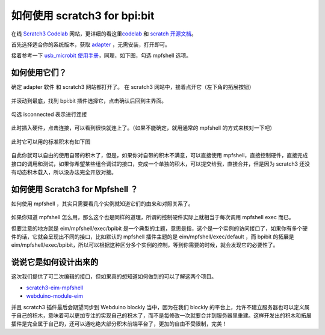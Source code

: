 
如何使用 scratch3 for bpi:bit
=====================================================

在线 `Scratch3 Codelab`_ 网站，更详细的看这里\ `codelab`_ 和 `scratch 开源文档`_\ 。

首先选择适合你的系统版本，获取 `adapter`_ ，无需安装，打开即可。

接着参考一下 `usb_microbit 使用手册`_\ ，同理，如下图，勾选 mpfshell 选项。

.. figure:: codelab/used.png

如何使用它们？
------------------------------------------------------

确定 adapter 软件 和 scratch3 网站都打开了。 在 scratch3 网站中，接着点开它（左下角的拓展按钮）

.. figure:: codelab/external.png

并滚动到最底，找到 bpi:bit 插件选择它，点击确认后回到主界面。

.. figure:: codelab/select.png

勾选 isconnected 表示进行连接

.. figure:: codelab/isconnected.png

此时插入硬件，点击连接，可以看到很快就连上了。（如果不能确定，就用通常的 mpfshell 的方式来核对一下吧）

.. figure:: codelab/result.png

此时它可以用的标准积木有如下图

.. figure:: codelab/function.png

自此你就可以自由的使用自带的积木了，但是，如果你对自带的积木不满意，可以直接使用
mpfshell，直接控制硬件，直接完成接口的调用和测试，如果你希望某些组合调试的接口，变成一个单独的积木，可以提交给我，直接合并，但是因为 scratch3 还没有动态积木载入，所以没办法完全开放对接。

.. figure:: codelab/demo.png

如何使用 Scratch3 for Mpfshell ？
------------------------------------------------------

如何使用 mpfshell ，其实只需要看几个实例就知道它们的由来和对照关系了。

.. figure:: codelab/example.png

如果你知道 mpfshell 怎么用，那么这个也是同样的道理，所谓的控制硬件实际上就相当于每次调用 mpfshell exec 而已。

但要注意的地方就是 eim/mpfshell/exec/bpibit 是一个典型的主题，意思是指，这个是一个实例的访问接口了，如果你有多个硬件的话，它就会呈现出不同的接口，比如默认的
mpfshell 插件主题的是 eim/mpfshell/exec/default ，而 bpibit 的拓展是 eim/mpfshell/exec/bpibit，所以可以根据这种区分多个实例的控制，等到你需要的时候，就会发现它的必要性了。

说说它是如何设计出来的
------------------------------------------------------

这次我们提供了可二次编辑的接口，但如果真的想知道如何做到的可以了解这两个项目。

-  `scratch3-eim-mpfshell`_

-  `webduino-module-eim`_

并且 scratch3 插件最后会期望同步到 Webduino blockly 当中，因为在我们 blockly 的平台上，允许不建立服务器也可以定义属于自己的积木，意味着可以更加专注的实现自己的积木了，而不是每修改一次就要合并到服务器里重建。这样开发出的积木和拓展插件是完全属于自己的，还可以通吃绝大部分积木前端平台了，更加的自由不受限制，完美！

.. _Scratch3 Codelab: https://scratch3.codelab.club/
.. _codelab: https://www.codelab.club
.. _scratch 开源文档: https://blog.just4fun.site/tag/scratch.html
.. _adapter: https://adapter.codelab.club/user_guide/install/
.. _usb_microbit 使用手册: https://adapter.codelab.club/user_guide/usage/#3-microbit
.. _scratch3-eim-mpfshell: https://github.com/junhuanchen/scratch3-eim-mpfshell
.. _webduino-module-eim: https://github.com/junhuanchen/webduino-module-eim
